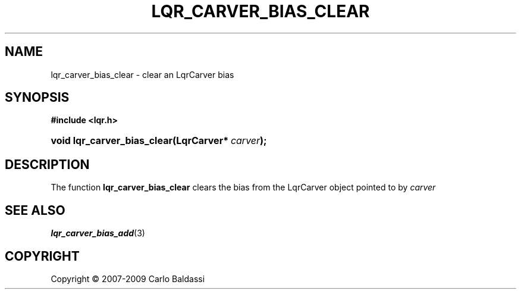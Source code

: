 .\"     Title: \fBlqr_carver_bias_clear\fR
.\"    Author: Carlo Baldassi
.\" Generator: DocBook XSL Stylesheets v1.73.2 <http://docbook.sf.net/>
.\"      Date: 10 Maj 2009
.\"    Manual: LqR library API reference
.\"    Source: LqR library 0.4.0 API (3:0:3)
.\"
.TH "\FBLQR_CARVER_BIAS_CLEAR\FR" "3" "10 Maj 2009" "LqR library 0.4.0 API (3:0:3)" "LqR library API reference"
.\" disable hyphenation
.nh
.\" disable justification (adjust text to left margin only)
.ad l
.SH "NAME"
lqr_carver_bias_clear \- clear an LqrCarver bias
.SH "SYNOPSIS"
.sp
.ft B
.nf
#include <lqr\&.h>
.fi
.ft
.HP 27
.BI "void lqr_carver_bias_clear(LqrCarver*\ " "carver" ");"
.SH "DESCRIPTION"
.PP
The function
\fBlqr_carver_bias_clear\fR
clears the bias from the
LqrCarver
object pointed to by
\fIcarver\fR
.SH "SEE ALSO"
.PP

\fBlqr_carver_bias_add\fR(3)
.SH "COPYRIGHT"
Copyright \(co 2007-2009 Carlo Baldassi
.br
